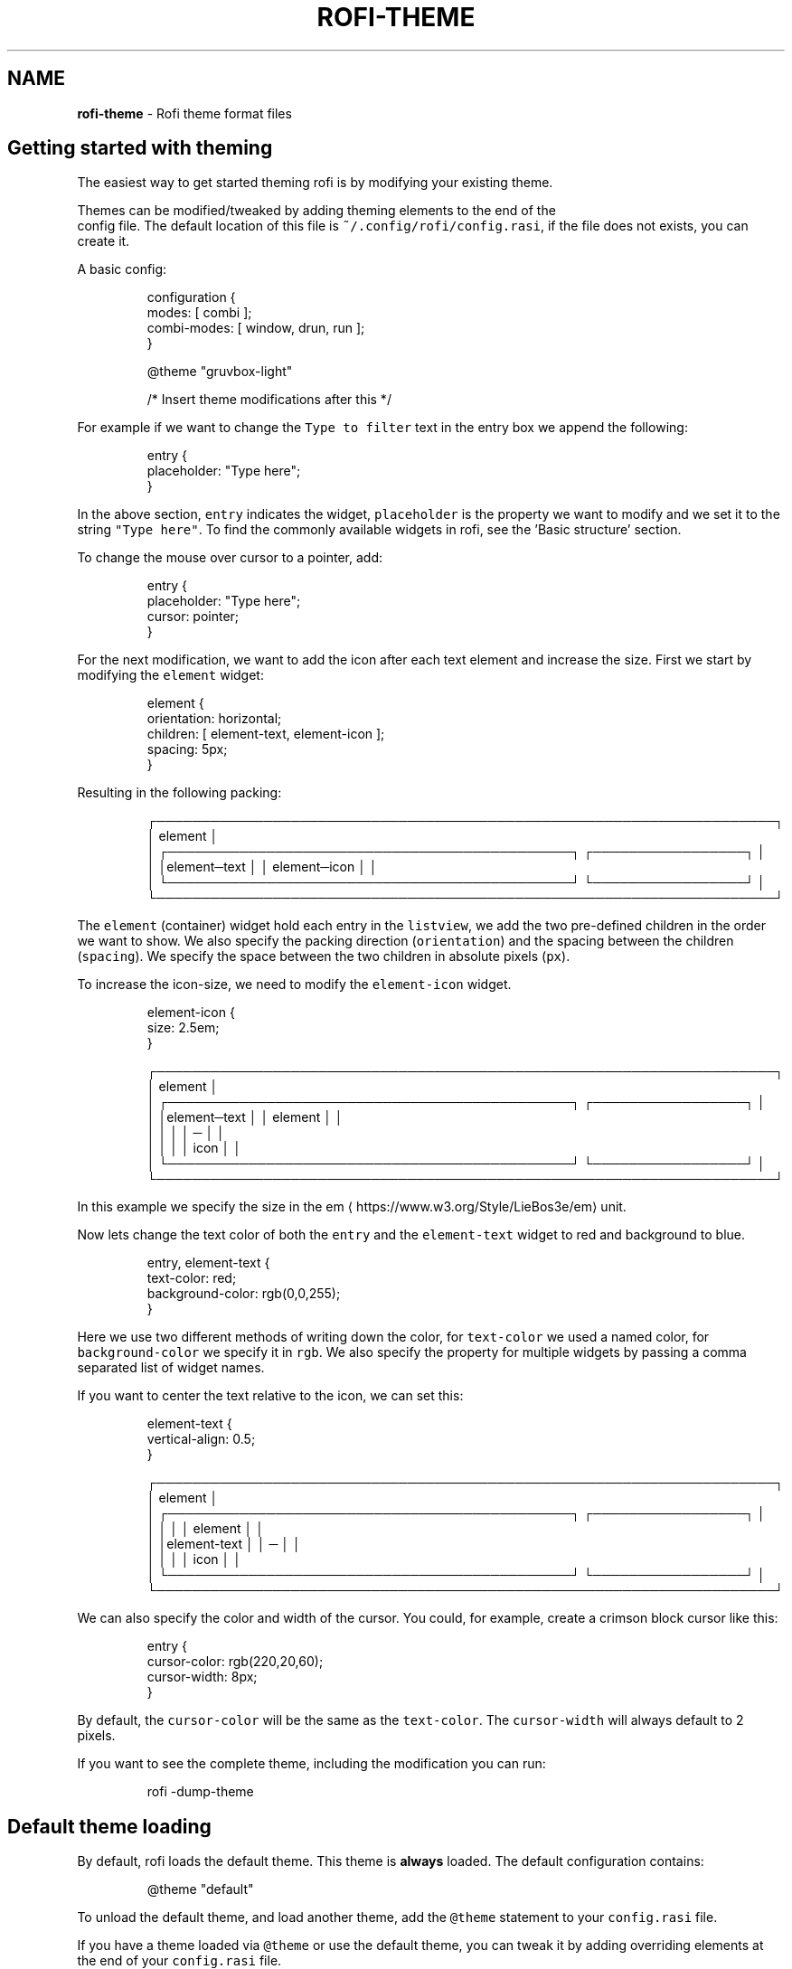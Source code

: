.nh
.TH ROFI-THEME 5 rofi-theme
.SH NAME
.PP
\fBrofi-theme\fP - Rofi theme format files

.SH Getting started with theming
.PP
The easiest way to get started theming rofi is by modifying your existing theme.

.PP
Themes can be modified/tweaked by adding theming elements to the end of the
.br
config file. The default location of this file is \fB\fC~/.config/rofi/config.rasi\fR,
if the file does not exists, you can create it.

.PP
A basic config:

.PP
.RS

.nf
configuration {
  modes: [ combi ];
  combi-modes: [ window, drun, run ];
}

@theme "gruvbox-light"
 
/* Insert theme modifications after this */

.fi
.RE

.PP
For example if we want to change the \fB\fCType to filter\fR text in the entry box we
append the following:

.PP
.RS

.nf
entry {
    placeholder: "Type here";
}

.fi
.RE

.PP
In the above section, \fB\fCentry\fR indicates the widget, \fB\fCplaceholder\fR is the
property we want to modify and we set it to the string \fB\fC"Type here"\fR\&.
To find the commonly available widgets in rofi, see the 'Basic structure' section.

.PP
To change the mouse over cursor to a pointer, add:

.PP
.RS

.nf
entry {
    placeholder: "Type here";
    cursor: pointer;
}

.fi
.RE

.PP
For the next modification, we want to add the icon after each text element and
increase the size. First we start by modifying the \fB\fCelement\fR widget:

.PP
.RS

.nf

element {
  orientation: horizontal;
  children: [ element-text, element-icon ];
  spacing: 5px;
}


.fi
.RE

.PP
Resulting in the following packing:

.PP
.RS

.nf
┌─────────────────────────────────────────────────────────────────────┐ 
│ element                                                             │ 
│ ┌─────────────────────────────────────────────┐ ┌─────────────────┐ │ 
│ │element─text                                 │ │ element─icon    │ │ 
│ └─────────────────────────────────────────────┘ └─────────────────┘ │ 
└─────────────────────────────────────────────────────────────────────┘ 

.fi
.RE

.PP
The \fB\fCelement\fR (container) widget hold each entry in the \fB\fClistview\fR, we add the
two pre-defined children in the order we want to show. We also specify the
packing direction (\fB\fCorientation\fR) and the spacing between the children
(\fB\fCspacing\fR). We specify the space between the two children in absolute pixels
(\fB\fCpx\fR).

.PP
To increase the icon-size, we need to modify the \fB\fCelement-icon\fR widget.

.PP
.RS

.nf
element-icon {
    size: 2.5em;
}

.fi
.RE

.PP
.RS

.nf
┌─────────────────────────────────────────────────────────────────────┐ 
│ element                                                             │ 
│ ┌─────────────────────────────────────────────┐ ┌─────────────────┐ │ 
│ │element─text                                 │ │    element      │ │ 
│ │                                             │ │       ─         │ │ 
│ │                                             │ │     icon        │ │ 
│ └─────────────────────────────────────────────┘ └─────────────────┘ │ 
└─────────────────────────────────────────────────────────────────────┘ 

.fi
.RE

.PP
In this example we specify the size in the em
\[la]https://www.w3.org/Style/LieBos3e/em\[ra] unit.

.PP
Now lets change the text color of both the \fB\fCentry\fR and the \fB\fCelement-text\fR widget to red and background to blue.

.PP
.RS

.nf
entry, element-text {
  text-color: red;
  background-color: rgb(0,0,255);
}

.fi
.RE

.PP
Here we use two different methods of writing down the color, for \fB\fCtext-color\fR
we used a named color, for \fB\fCbackground-color\fR we specify it in \fB\fCrgb\fR\&.
We also specify the property for multiple widgets by passing a comma separated
list of widget names.

.PP
If you want to center the text relative to the icon, we can set this:

.PP
.RS

.nf
element-text {
    vertical-align: 0.5;
}

.fi
.RE

.PP
.RS

.nf
┌─────────────────────────────────────────────────────────────────────┐ 
│ element                                                             │ 
│ ┌─────────────────────────────────────────────┐ ┌─────────────────┐ │ 
│ │                                             │ │    element      │ │ 
│ │element-text                                 │ │       ─         │ │ 
│ │                                             │ │     icon        │ │ 
│ └─────────────────────────────────────────────┘ └─────────────────┘ │ 
└─────────────────────────────────────────────────────────────────────┘ 

.fi
.RE

.PP
We can also specify the color and width of the cursor. You could, for example,
create a crimson block cursor like this:

.PP
.RS

.nf
entry {
  cursor-color: rgb(220,20,60);
  cursor-width: 8px;
}

.fi
.RE

.PP
By default, the \fB\fCcursor-color\fR will be the same as the \fB\fCtext-color\fR\&. The \fB\fCcursor-width\fR will always default to 2 pixels.

.PP
If you want to see the complete theme, including the modification you can run:

.PP
.RS

.nf
rofi -dump-theme

.fi
.RE

.SH Default theme loading
.PP
By default, rofi loads the default theme. This theme is \fBalways\fP loaded.
The default configuration contains:

.PP
.RS

.nf
@theme "default"

.fi
.RE

.PP
To unload the default theme, and load another theme, add the \fB\fC@theme\fR statement
to your \fB\fCconfig.rasi\fR file.

.PP
If you have a theme loaded via \fB\fC@theme\fR or use the default theme, you can tweak
it by adding overriding elements at the end of your \fB\fCconfig.rasi\fR file.

.PP
For the difference between \fB\fC@import\fR and \fB\fC@theme\fR see the \fB\fCMultiple file
handling\fR section in this manpage.

.PP
To see the default theme, run the following command:

.PP
.RS

.nf
rofi -no-config -dump-theme

.fi
.RE

.SH Description
.PP
The need for a new theme format was motivated by the fact that the way rofi handled widgets has changed. From a very
static drawing of lines and text to a nice structured form of packing widgets. This change made it possible to provide a
more flexible theme framework. The old theme format and config file are not flexible enough to expose these options in a
user-friendly way. Therefore, a new file format has been created, replacing the old one.

.SH Format specification
.SH Encoding
.PP
The encoding of the file is UTF-8. Both unix (\fB\fC\\n\fR) and windows (\fB\fC\\r\\n\fR) newlines format are supported. But unix is
preferred.

.SH Comments
.PP
C and C++ file comments are supported.

.RS
.IP \(bu 2
Anything after  \fB\fC//\fR and before a newline is considered a comment.
.IP \(bu 2
Everything between \fB\fC/*\fR and \fB\fC*/\fR is a comment, this comment can span multiple lines.

.RE

.PP
Comments can be nested and the C comments can be inline.

.PP
The following is valid:

.PP
.RS

.nf
// Magic comment.
property: /* comment */ value;

.fi
.RE

.PP
However, this is not:

.PP
.RS

.nf
prop/*comment*/erty: value;

.fi
.RE

.SH White space
.PP
White space and newlines, like comments, are ignored by the parser.

.PP
This:

.PP
.RS

.nf
property: name;

.fi
.RE

.PP
Is identical to:

.PP
.RS

.nf
     property             :
name

;

.fi
.RE

.SH File extension
.PP
The preferred file extension for the new theme format is \fBrasi\fP\&. This is an
abbreviation for \fBr\fPofi \fBa\fPdvanced \fBs\fPtyle \fBi\fPnformation.
If a theme file is split over multiple files, include files can have the: \fBrasinc\fP extension.

.SH Basic Structure
.PP
Each element has a section with defined properties. Global properties can be defined in section \fB\fC* { }\fR\&.
Sub-section names begin with an optional hash symbol \fB\fC#\fR\&.

.PP
It is advised to define the \fIglobal properties section\fP on top of the file to
make inheritance of properties clearer.

.PP
.RS

.nf
/* Global properties section */
* {
    // list of properties
}

/* Element theme section. */
{element path} {
    // list of properties
}
{elements... } {
    // list of properties
}

.fi
.RE

.PP
If there are multiple sections with the same name, they are merged. Duplicate properties are overwritten and the last
parsed entry kept.

.SH Global properties section
.PP
A theme can have one or more global properties sections. If there is more than one,
they will be merged.

.PP
The global properties section denotes the defaults for each element.
Each property of this section can be referenced with \fB\fC@{identifier}\fR
(See Properties section)

.PP
A global properties section is indicated with a \fB\fC*\fR as element path.

.SH Element theme section
.PP
A theme can have multiple element theme sections.

.PP
The element path can consist of multiple names separated by whitespace or dots.
Each element may contain any number of letters, numbers and \fB\fC-\fR\&'s.
The first element in the element path can optionally start with a \fB\fC#\fR (for
historic reasons). Multiple elements can be specified by a \fB\fC,\fR\&.

.PP
This is a valid element name:

.PP
.RS

.nf
element normal.normal {
    background-color: blue;
}
button {
    background-color: blue;
}

.fi
.RE

.PP
And is identical to:

.PP
.RS

.nf
element normal normal, button {
    background-color: blue;
}

.fi
.RE

.PP
Each section inherits the global properties. Properties can be explicitly
inherited from their parent with the \fB\fCinherit\fR keyword.
In the following example:

.PP
.RS

.nf
window {
 a: 1;
 b: 2;
 children: [ mainbox ];
}
mainbox {
    a: inherit;
    b: 4;
    c: 8;
}

.fi
.RE

.PP
The element \fB\fCmainbox\fR will have the following set of properties (if \fB\fCmainbox\fR
is a child of \fB\fCwindow\fR):

.PP
.RS

.nf
a: 1;
b: 4;
c: 8;

.fi
.RE

.PP
If multiple sections are defined with the same name, they are merged by the
parser. If multiple properties with the same name are defined in one section,
the last encountered property is used.

.SH Properties Format
.PP
The properties in a section consist of:

.PP
.RS

.nf
{identifier}: {value};

.fi
.RE

.PP
Both fields are mandatory for a property.

.PP
The \fB\fCidentifier\fR names the specified property. Identifiers can consist of any
combination of numbers, letters and '-'. It must not contain any whitespace.
The structure of the \fB\fCvalue\fR defines the type of the property. The current
parser does not define or enforce a certain type of a particular \fB\fCidentifier\fR\&.
When used, values with the wrong type that cannot be converted are ignored.

.PP
The current theme format supports different types:

.RS
.IP \(bu 2
a string
.IP \(bu 2
an integer number
.IP \(bu 2
a fractional number
.IP \(bu 2
a boolean value
.IP \(bu 2
a color
.IP \(bu 2
image
.IP \(bu 2
text style
.IP \(bu 2
line style
.IP \(bu 2
a distance
.IP \(bu 2
a padding
.IP \(bu 2
a border
.IP \(bu 2
a position
.IP \(bu 2
a reference
.IP \(bu 2
an orientation
.IP \(bu 2
a cursor
.IP \(bu 2
a list of keywords
.IP \(bu 2
an array of values
.IP \(bu 2
an environment variable
.IP \(bu 2
Inherit

.RE

.PP
Some of these types are a combination of other types.

.SS String
.RS
.IP \(bu 2
Format:  \fB\fC"[:print:]+"\fR

.RE

.PP
A string is always surrounded by double quotes (\fB\fC"\fR). Between the quotes there can be any printable character.

.PP
For example:

.PP
.RS

.nf
font: "Awasome 12";

.fi
.RE

.PP
The string must be valid UTF-8, special characters can be escaped:

.PP
.RS

.nf
text {
    content: "Line one\\n\\tIndented line two";
}

.fi
.RE

.PP
The following special characters can be escaped: \fB\fC\\b\fR, \fB\fC\\f\fR, \fB\fC\\n\fR, \fB\fC\\r\fR, \fB\fC\\t\fR, \fB\fC\\v\fR, \fB\fC\\\fR and \fB\fC"\fR\&.

.SS Integer
.RS
.IP \(bu 2
Format: \fB\fC[-+]?[:digit:]+\fR

.RE

.PP
An integer may contain any number.

.PP
For examples:

.PP
.RS

.nf
lines: 12;

.fi
.RE

.SS Real
.RS
.IP \(bu 2
Format: \fB\fC[-+]?[:digit:]+(\\.[:digit:]+)?\fR

.RE

.PP
A real is an integer with an optional fraction.

.PP
For example:

.PP
.RS

.nf
real: 3.4;

.fi
.RE

.PP
The following is not valid: \fB\fC\&.3\fR, \fB\fC3.\fR or scientific notation: \fB\fC3.4e-3\fR\&.

.SS Boolean
.RS
.IP \(bu 2
Format: \fB\fC(true|false)\fR

.RE

.PP
Boolean value is either \fB\fCtrue\fR or \fB\fCfalse\fR\&. This is case-sensitive.

.PP
For example:

.PP
.RS

.nf
dynamic: false;

.fi
.RE

.SS Image
.PP
\fBrofi\fP support a limited set of background-image formats.

.RS
.IP \(bu 2
Format: url("path to image");
.IP \(bu 2
Format: url("path to image", scale);
where scale is: none, both, width, height
.IP \(bu 2
Format: linear-gradient(stop color,stop1, color, stop2 color, ...);
.IP \(bu 2
Format: linear-gradient(to direction, stop color,stop1, color, stop2 color, ...);
where direction is:   top,left,right,bottom.
.IP \(bu 2
Format: linear-gradient(angle, stop color,stop1, color, stop2 color, ...);
Angle in deg,rad,grad (as used in color).

.RE

.PP
Where the \fB\fCpath\fR is a string, and \fB\fCstop\fR color is of type color.

.SS Color
.PP
\fBrofi\fP supports the color formats as specified in the CSS standard (1,2,3 and some of CSS 4)

.RS
.IP \(bu 2
Format: \fB\fC#{HEX}{3}\fR (rgb)
.IP \(bu 2
Format: \fB\fC#{HEX}{4}\fR (rgba)
.IP \(bu 2
Format: \fB\fC#{HEX}{6}\fR (rrggbb)
.IP \(bu 2
Format: \fB\fC#{HEX}{8}\fR (rrggbbaa)
.IP \(bu 2
Format: \fB\fCrgb[a]({INTEGER},{INTEGER},{INTEGER}[, {PERCENTAGE}])\fR
.IP \(bu 2
Format: \fB\fCrgb[a]({INTEGER}%,{INTEGER}%,{INTEGER}%[, {PERCENTAGE}])\fR
.IP \(bu 2
Format: \fB\fChsl[a]( {ANGLE}, {PERCENTAGE}, {PERCENTAGE} [, {PERCENTAGE}])\fR
.IP \(bu 2
Format: \fB\fChwb[a]( {ANGLE}, {PERCENTAGE}, {PERCENTAGE} [, {PERCENTAGE}])\fR
.IP \(bu 2
Format: \fB\fCcmyk( {PERCENTAGE}, {PERCENTAGE}, {PERCENTAGE}, {PERCENTAGE} [, {PERCENTAGE} ])\fR
.IP \(bu 2
Format: \fB\fC{named-color} [ / {PERCENTAGE} ]\fR

.RE

.PP
The white-space format proposed in CSS4 is also supported.

.PP
The different values are:

.RS
.IP \(bu 2
\fB\fC{HEX}\fR is a hexadecimal number ('0-9a-f' case insensitive).
.IP \(bu 2
\fB\fC{INTEGER}\fR value can be between 0 and 255 or 0-100 when representing percentage.
.IP \(bu 2
\fB\fC{ANGLE}\fR is the angle on the color wheel, can be in \fB\fCdeg\fR, \fB\fCrad\fR, \fB\fCgrad\fR or \fB\fCturn\fR\&. When no unit is specified, degrees is assumed.
.IP \(bu 2
\fB\fC{PERCENTAGE}\fR can be between 0-1.0, or 0%-100%
.IP \(bu 2
\fB\fC{named-color}\fR is one of the following colors:AliceBlue, AntiqueWhite, Aqua, Aquamarine, Azure, Beige, Bisque, Black, BlanchedAlmond, Blue, BlueViolet, Brown,
BurlyWood, CadetBlue, Chartreuse, Chocolate, Coral, CornflowerBlue, Cornsilk, Crimson, Cyan, DarkBlue, DarkCyan,
DarkGoldenRod, DarkGray, DarkGrey, DarkGreen, DarkKhaki, DarkMagenta, DarkOliveGreen, DarkOrange, DarkOrchid, DarkRed,
DarkSalmon, DarkSeaGreen, DarkSlateBlue, DarkSlateGray, DarkSlateGrey, DarkTurquoise, DarkViolet, DeepPink, DeepSkyBlue,
DimGray, DimGrey, DodgerBlue, FireBrick, FloralWhite, ForestGreen, Fuchsia, Gainsboro, GhostWhite, Gold, GoldenRod,
Gray, Grey, Green, GreenYellow, HoneyDew, HotPink, IndianRed, Indigo, Ivory, Khaki, Lavender, LavenderBlush, LawnGreen,
LemonChiffon, LightBlue, LightCoral, LightCyan, LightGoldenRodYellow, LightGray, LightGrey, LightGreen, LightPink,
LightSalmon, LightSeaGreen, LightSkyBlue, LightSlateGray, LightSlateGrey, LightSteelBlue, LightYellow, Lime, LimeGreen,
Linen, Magenta, Maroon, MediumAquaMarine, MediumBlue, MediumOrchid, MediumPurple, MediumSeaGreen, MediumSlateBlue,
MediumSpringGreen, MediumTurquoise, MediumVioletRed, MidnightBlue, MintCream, MistyRose, Moccasin, NavajoWhite, Navy,
OldLace, Olive, OliveDrab, Orange, OrangeRed, Orchid, PaleGoldenRod, PaleGreen, PaleTurquoise, PaleVioletRed,
PapayaWhip, PeachPuff, Peru, Pink, Plum, PowderBlue, Purple, RebeccaPurple, Red, RosyBrown, RoyalBlue, SaddleBrown,
Salmon, SandyBrown, SeaGreen, SeaShell, Sienna, Silver, SkyBlue, SlateBlue, SlateGray, SlateGrey, Snow, SpringGreen,
SteelBlue, Tan, Teal, Thistle, Tomato, Turquoise, Violet, Wheat, White, WhiteSmoke, Yellow, YellowGreen,transparent

.RE

.PP
For example:

.PP
.RS

.nf
background-color: #FF0000;
border-color: rgba(0,0,1, 0.5);
text-color: SeaGreen;

.fi
.RE

.PP
or

.PP
.RS

.nf
background-color: transparent;
text-color: Black;

.fi
.RE

.SS Text style
.RS
.IP \(bu 2
Format: \fB\fC(bold|italic|underline|strikethrough|none)\fR

.RE

.PP
Text style indicates how the highlighted text is emphasized. \fB\fCNone\fR indicates that no emphasis
should be applied.

.RS
.IP \(bu 2
\fB\fCbold\fR: make the text thicker then the surrounding text.
.IP \(bu 2
\fB\fCitalic\fR: put the highlighted text in script type (slanted).
.IP \(bu 2
\fB\fCunderline\fR: put a line under the text.
.IP \(bu 2
\fB\fCstrikethrough\fR: put a line through the text.

.RE

.PP
The following options are available on pango 1.50.0 and up:

.RS
.IP \(bu 2
\fB\fCuppercase\fR: Uppercase the text.
.IP \(bu 2
\fB\fClowercase\fR: Lowercase the text.

.RE

.PP
The following option is disabled as pango crashes on this if there is eel
 upsizing or wrapping. This will be re-enabled once fixed:

.RS
.IP \(bu 2
\fB\fCcapitalize\fR: Capitalize the text.

.RE

.SS Line style
.RS
.IP \(bu 2
Format: \fB\fC(dash|solid)\fR

.RE

.PP
Indicates how a line should be drawn.
It currently supports:
 * \fB\fCdash\fR:  a dashed line, where the gap is the same width as the dash
 * \fB\fCsolid\fR: a solid line

.SS Distance
.RS
.IP \(bu 2
Format: \fB\fC{Integer}px\fR
.IP \(bu 2
Format: \fB\fC{Real}em\fR
.IP \(bu 2
Format: \fB\fC{Real}ch\fR
.IP \(bu 2
Format: \fB\fC{Real}%\fR
.IP \(bu 2
Format: \fB\fC{Integer}mm\fR

.RE

.PP
A distance can be specified in 3 different units:

.RS
.IP \(bu 2
\fB\fCpx\fR: Screen pixels.
.IP \(bu 2
\fB\fCem\fR: Relative to text height.
.IP \(bu 2
\fB\fCch\fR: Relative to width of a single number.
.IP \(bu 2
\fB\fCmm\fR: Actual size in millimeters (based on dpi).
.IP \(bu 2
\fB\fC%\fR:  Percentage of the \fBmonitor\fP size.

.RE

.PP
Distances used in the horizontal direction use the monitor width. Distances in
the vertical direction use the monitor height.
For example:

.PP
.RS

.nf
   padding: 10%;

.fi
.RE

.PP
On a full-HD (1920x1080) monitor, it defines a padding of 192 pixels on the left
and right side and 108 pixels on the top and bottom.

.SS Calculating sizes
.PP
Rofi supports some maths in calculating sizes. For this it uses the CSS syntax:

.PP
.RS

.nf
width: calc( 100% - 37px );

.fi
.RE

.PP
.RS

.nf
width: calc( 20% min 512 );

.fi
.RE

.PP
It supports the following operations:

.RS
.IP \(bu 2
\fB\fC+\fR      : Add
.IP \(bu 2
\fB\fC-\fR      : Subtract
.IP \(bu 2
\fB\fC/\fR      : Divide
.IP \(bu 2
\fB\fC*\fR      : Multiply
.IP \(bu 2
\fB\fCmodulo\fR : Modulo
.IP \(bu 2
\fB\fCmin\fR    : Minimum of lvalue or rvalue;
.IP \(bu 2
\fB\fCmax\fR    : Maximum of lvalue or rvalue;
.IP \(bu 2
\fB\fCfloor\fR  : Round down lvalue to the next multiple of rvalue
.IP \(bu 2
\fB\fCceil\fR   : Round up lvalue to the next multiple of rvalue
.IP \(bu 2
\fB\fCround\fR  : Round lvalue to the next multiple of rvalue

.RE

.PP
It uses the C precedence ordering.

.SS Padding
.RS
.IP \(bu 2
Format: \fB\fC{Integer}\fR
.IP \(bu 2
Format: \fB\fC{Distance}\fR
.IP \(bu 2
Format: \fB\fC{Distance} {Distance}\fR
.IP \(bu 2
Format: \fB\fC{Distance} {Distance} {Distance}\fR
.IP \(bu 2
Format: \fB\fC{Distance} {Distance} {Distance} {Distance}\fR

.RE

.PP
If no unit is specified, pixels are assumed.

.PP
The different number of fields in the formats are parsed like:

.RS
.IP \(bu 2
1 field: \fB\fCall\fR
.IP \(bu 2
2 fields: \fB\fCtop&bottom\fR \fB\fCleft&right\fR
.IP \(bu 2
3 fields: \fB\fCtop\fR, \fB\fCleft&right\fR, \fB\fCbottom\fR
.IP \(bu 2
4 fields: \fB\fCtop\fR, \fB\fCright\fR, \fB\fCbottom\fR, \fB\fCleft\fR

.RE

.SS Border
.RS
.IP \(bu 2
Format: \fB\fC{Integer}\fR
.IP \(bu 2
Format: \fB\fC{Distance}\fR
.IP \(bu 2
Format: \fB\fC{Distance} {Distance}\fR
.IP \(bu 2
Format: \fB\fC{Distance} {Distance} {Distance}\fR
.IP \(bu 2
Format: \fB\fC{Distance} {Distance} {Distance} {Distance}\fR
.IP \(bu 2
Format: \fB\fC{Distance} {Line style}\fR
.IP \(bu 2
Format: \fB\fC{Distance} {Line style} {Distance} {Line style}\fR
.IP \(bu 2
Format: \fB\fC{Distance} {Line style} {Distance} {Line style} {Distance} {Line style}\fR
.IP \(bu 2
Format: \fB\fC{Distance} {Line style} {Distance} {Line style} {Distance} {Line style} {Distance} {Line style}\fR

.RE

.PP
Borders are identical to padding, except that each distance field has a line
style property.

.PP
.RS

.PP
When no unit is specified, pixels are assumed.

.RE

.SS Position
.PP
Indicate a place on the window/monitor.

.PP
.RS

.nf
┌─────────────┬─────────────┬─────────────┐
│ north west  │    north    │  north east │
├─────────────┼─────────────┼─────────────┤
│   west      │   center    │     east    │
├─────────────┼─────────────┼─────────────┤
│ south west  │    south    │  south east │
└─────────────┴─────────────┴─────────────┘

.fi
.RE

.RS
.IP \(bu 2
Format: \fB\fC(center|east|north|west|south|north east|north west|south west|south east)\fR

.RE

.SS Visibility
.PP
It is possible to hide widgets:

.PP
.RS

.nf
inputbar {
    enabled: false;
}

.fi
.RE

.SS Reference
.RS
.IP \(bu 2
Format: \fB\fC@{PROPERTY NAME}\fR

.RE

.PP
A reference can point to another reference. Currently, the maximum number of redirects is 20.
A property always refers to another property. It cannot be used for a subpart of the property.
For example, this is not valid:

.PP
.RS

.nf
highlight: bold @pink;

.fi
.RE

.PP
But this is:

.PP
.RS

.nf
* {
    myhigh: bold #FAA;
}

window {
    highlight: @myhigh;
}

.fi
.RE

.RS
.IP \(bu 2
Format: \fB\fCvar(PROPERTY NAME, DEFAULT)\fR

.RE

.PP
A reference can point to another reference. Currently, the maximum number of redirects is 20.
A property always refers to another property. It cannot be used for a subpart of the property.

.PP
Example:

.PP
.RS

.nf
window {
    width: var( width, 30%);
}

.fi
.RE

.PP
If the property \fB\fCwidth\fR is set globally (\fB\fC*{}\fR) that value is used, if the property
\fB\fCwidth\fR is not set, the default value is used.

.SS Orientation
.RS
.IP \(bu 2
Format: \fB\fC(horizontal|vertical)\fR

.RE

.PP
Specify the orientation of the widget.

.SS Cursor
.RS
.IP \(bu 2
Format: \fB\fC(default|pointer|text)\fR

.RE

.PP
Specify the type of mouse cursor that is set when the mouse pointer is over the widget.

.SS List of keywords
.RS
.IP \(bu 2
Format: \fB\fC[ keyword, keyword ]\fR

.RE

.PP
A list starts with a '[' and ends with a ']'. The entries in the list are comma-separated.
The \fB\fCkeyword\fR in the list refers to an widget name.

.SS List of values
.RS
.IP \(bu 2
Format: \fB\fC[ value, value, ... ]\fR

.RE

.PP
An list starts with a '[' and ends with a ']'. The entries in the list are comma-separated.

.SS Environment variable
.RS
.IP \(bu 2
Format: \fB\fC${:alnum:}\fR

.RE

.PP
This will parse the environment variable as the property value. (that then can be any of the above types).
The environment variable should be an alphanumeric string without white-space.

.PP
.RS

.nf
* {
    background-color: ${BG};
}

.fi
.RE

.RS
.IP \(bu 2
Format: \fB\fCenv(ENVIRONMENT, default)\fR

.RE

.PP
This will parse the environment variable as the property value. (that then can be any of the above types).
The environment variable should be an alphanumeric string without white-space.
If the environment value is not found, the default value is used.

.PP
.RS

.nf
window {
    width: env(WIDTH, 40%);
}

.fi
.RE

.PP
If environment WIDTH is set, then that value is parsed, otherwise the default value (\fB\fC40%\fR).

.SS Inherit
.RS
.IP \(bu 2
Format: \fB\fCinherit\fR

.RE

.PP
Inherits the property from its parent widget.

.PP
.RS

.nf
mainbox {
    border-color: inherit;
}

.fi
.RE

.SH Elements paths
.PP
Element paths exists of two parts, the first part refers to the actual widget by name.
Some widgets have an extra state.

.PP
For example:

.PP
.RS

.nf
element selected {
}

.fi
.RE

.PP
Here \fB\fCelement selected\fR is the name of the widget, \fB\fCselected\fR is the state of the widget.

.PP
The difference between dots and spaces is purely cosmetic. These are all the same:

.PP
.RS

.nf
element .selected {

element.selected {
}
element selected {
}

.fi
.RE

.SS Supported element paths
.SS Name
.PP
The default widgets available in \fBrofi\fP and the default hierarchic:

.RS
.IP \(bu 2
\fB\fCwindow\fR
.RS
.IP \(bu 2
\fB\fCoverlay\fR: the overlay widget.
.IP \(bu 2
\fB\fCmainbox\fR: The mainbox box.
.IP \(bu 2
\fB\fCinputbar\fR: The input bar box.
.RS
.IP \(bu 2
\fB\fCbox\fR: the horizontal @box packing the widgets
.IP \(bu 2
\fB\fCcase-indicator\fR: the case/sort indicator @textbox
.IP \(bu 2
\fB\fCprompt\fR: the prompt @textbox
.IP \(bu 2
\fB\fCentry\fR: the main entry @textbox
.IP \(bu 2
\fB\fCnum-rows\fR: Shows the total number of rows.
.IP \(bu 2
\fB\fCnum-filtered-rows\fR: Shows the total number of rows after filtering.
.IP \(bu 2
\fB\fCtextbox-current-entry\fR: Shows the text of the currently selected entry.
.IP \(bu 2
\fB\fCicon-current-entry\fR: Shows the icon of the currently selected entry.

.RE

.IP \(bu 2
\fB\fClistview\fR: The listview.
.RS
.IP \(bu 2
\fB\fCscrollbar\fR: the listview scrollbar
.IP \(bu 2
\fB\fCelement\fR: a box in the listview holding the entries
.RS
.IP \(bu 2
\fB\fCelement-icon\fR: the widget in the listview's entry showing the (optional) icon
.IP \(bu 2
\fB\fCelement-index\fR: the widget in the listview's entry keybindable index (1,2,3..0)
.IP \(bu 2
\fB\fCelement-text\fR: the widget in the listview's entry showing the text.

.RE


.RE

.IP \(bu 2
\fB\fCmode-switcher\fR: the main horizontal @box packing the buttons.
.RS
.IP \(bu 2
\fB\fCbutton\fR: the buttons @textbox for each mode

.RE

.IP \(bu 2
\fB\fCmessage\fR: The container holding the textbox.
.RS
.IP \(bu 2
\fB\fCtextbox\fR: the message textbox

.RE


.RE


.RE

.PP
Note that these path names match the default theme. Themes that provide a custom layout will have different
elements, and structure.

.SS State
.PP
State: State of widget

.PP
Optional flag(s) indicating state of the widget, used for theming.

.PP
These are appended after the name or class of the widget.

.SS Example:
.PP
\fB\fCbutton selected.normal { }\fR

.PP
\fB\fCelement selected.urgent { }\fR

.PP
Currently only the entrybox and scrollbar have states:

.SS Entrybox:
.PP
\fB\fC{visible modifier}.{state}\fR

.PP
Where \fB\fCvisible modifier\fR can be:
 * normal: no modification
 * selected: the entry is selected/highlighted by user
 * alternate: the entry is at an alternating row (uneven row)

.PP
Where \fB\fCstate\fR is:
 * normal: no modification
 * urgent: this entry is marked urgent
 * active: this entry is marked active

.PP
These can be mixed.

.PP
Example:

.PP
.RS

.nf
nametotextbox selected.active {
    background-color: #003642;
    text-color: #008ed4;
}

.fi
.RE

.PP
Sets all selected textboxes marked active to the given text and background color.
Note that a state modifies the original element, it therefore contains all the properties of that element.

.SS Scrollbar
.PP
The scrollbar uses the \fB\fChandle\fR state when drawing the small scrollbar handle.
This allows the colors used for drawing the handle to be set independently.

.SH Widget properties
.PP
The following properties are currently supported:

.SS all widgets
.RS
.IP \(bu 2
\fBenabled\fP:           enable/disable rendering of the widget
.IP \(bu 2
\fBpadding\fP:           padding
Padding on the inside of the widget
.IP \(bu 2
\fBmargin\fP:            padding
Margin on the outside of the widget
.IP \(bu 2
\fBborder\fP:            border
Border around the widget (between padding and margin)/
.IP \(bu 2
\fBborder-radius\fP:     padding
Sets a radius on the corners of the borders.
.IP \(bu 2
\fBbackground-color\fP:  color
Background color
.IP \(bu 2
\fBbackground-image\fP:  image
Background image
.IP \(bu 2
\fBborder-color\fP:      color
Color of the border
.IP \(bu 2
\fBcursor\fP:            cursor
Type of mouse cursor that is set when the mouse pointer is hovered over the widget.

.RE

.SS window
.RS
.IP \(bu 2
\fBfont\fP:            string
The font used in the window
.IP \(bu 2
\fBtransparency\fP:    string
Indicating if transparency should be used and what type:
\fBreal\fP - True transparency. Only works with a compositor.
\fBbackground\fP - Take a screenshot of the background image and use that.
\fBscreenshot\fP - Take a screenshot of the screen and use that.
\fBPath\fP to png file - Use an image.
.IP \(bu 2
\fBlocation\fP:       position
The place of the anchor on the monitor
.IP \(bu 2
\fBanchor\fP:         anchor
The anchor position on the window
.IP \(bu 2
\fBfullscreen\fP:     boolean
Window is fullscreen.
.IP \(bu 2
\fBwidth\fP:          distance
The width of the window
.IP \(bu 2
\fBx-offset\fP:       distance
.IP \(bu 2
\fBy-offset\fP:       distance
The offset of the window to the anchor point, allowing you to push the window left/right/up/down

.RE

.SS scrollbar
.RS
.IP \(bu 2
\fBbackground-color\fP:    color
.IP \(bu 2
\fBhandle-width\fP:        distance
.IP \(bu 2
\fBhandle-color\fP:        color
.IP \(bu 2
\fBborder-color\fP:        color

.RE

.SS box
.RS
.IP \(bu 2
\fBorientation\fP:      orientation
    Set the direction the elements are packed.
.IP \(bu 2
\fBspacing\fP:          distance
    Distance between the packed elements.

.RE

.SS textbox
.RS
.IP \(bu 2
\fBbackground-color\fP:  color
.IP \(bu 2
\fBborder-color\fP:      the color used for the border around the widget.
.IP \(bu 2
\fBfont\fP:              the font used by this textbox (string).
.IP \(bu 2
\fBstr\fP/\fBcontent\fP:   the string to display by this textbox (string).
.IP \(bu 2
\fBvertical-align\fP:    Vertical alignment of the text. A number between 0 (top) and 1 (bottom).
.IP \(bu 2
\fBhorizontal-align\fP:  Horizontal alignment of the text. A number between 0 (left) and 1 (right).
.IP \(bu 2
\fBtext-color\fP:        the text color to use.
.IP \(bu 2
\fBtext-transform\fP:    text style {color} for the whole text.
.IP \(bu 2
\fBhighlight\fP:         text style {color}.
color is optional, multiple highlight styles can be added like: bold underline italic #000000;
This option is only available on the \fB\fCelement-text\fR widget.
.IP \(bu 2
\fBwidth\fP:             override the desired width for the textbox.
.IP \(bu 2
\fBcontent\fP:           Set the displayed text (String).
.IP \(bu 2
\fBplaceholder\fP:       Set the displayed text (String) when nothing is entered.
.IP \(bu 2
\fBplaceholder-markup\fP:       If true, placeholder text supports pango markup for stylizing.
.IP \(bu 2
\fBplaceholder-color\fP: Color of the placeholder text.
.IP \(bu 2
\fBblink\fP:             Enable/Disable blinking on an input textbox (Boolean).
.IP \(bu 2
\fBmarkup\fP:            Force markup on, beware that only valid pango markup strings are shown.
.IP \(bu 2
\fBtab-stops\fP:         array of distances
Set the location of tab stops by their distance from the beginning of the line.
Each distance should be greater than the previous one.
The text appears to the right of the tab stop position (other alignments are not supported yet).
.IP \(bu 2
\fBcursor-width\fP:      The width of the cursor.
.IP \(bu 2
\fBcursor-color\fP:      The color used to draw the cursor.
.IP \(bu 2
\fBcursor-outline\fP:      Enable a border (outline) around the cursor. (Boolean)
.IP \(bu 2
\fBcursor-outline-width\fP: The width of the border around the cursor.  (Double)
.IP \(bu 2
\fBcursor-outline-color\fP: The color to use for the cursor outline.    (Color)
.IP \(bu 2
\fBtext-outline\fP:      Enable a border (outline) around the text. (Boolean)
.IP \(bu 2
\fBtext-outline-width\fP: The width of the border around the text.  (Double)
.IP \(bu 2
\fBtext-outline-color\fP: The color to use for the text outline.    (Color)

.RE

.SS listview
.RS
.IP \(bu 2
\fBcolumns\fP:         integer
Number of columns to show (at least 1)
.IP \(bu 2
\fBfixed-height\fP:    boolean
Always show \fB\fClines\fR rows, even if fewer elements are available.
.IP \(bu 2
\fBdynamic\fP:         boolean
\fB\fCTrue\fR if the size should change when filtering the list, \fB\fCFalse\fR if it should keep the original height.
.IP \(bu 2
\fBscrollbar\fP:       boolean
If the scrollbar should be enabled/disabled.
.IP \(bu 2
\fBscrollbar-width\fP: distance
Width of the scrollbar
.IP \(bu 2
\fBcycle\fP:           boolean
When navigating, it should wrap around
.IP \(bu 2
\fBspacing\fP:         distance
Spacing between the elements (both vertical and horizontal)
.IP \(bu 2
\fBlines\fP:           integer
Number of rows to show in the list view.
.IP \(bu 2
\fBlayout\fP:           orientation
Indicate how elements are stacked. Horizontal implements the dmenu style.
.IP \(bu 2
\fBreverse\fP:         boolean
Reverse the ordering (top down to bottom up).
.IP \(bu 2
\fBflow\fP:           orientation
The order the elements are layed out.  Vertical is the original 'column' view.
.IP \(bu 2
\fBfixed-columns\fP:    boolean
Do not reduce the number of columns shown when number of visible elements is not enough to fill them all.
.IP \(bu 2
\fBrequire-input\fP:    boolean
Listview requires user input to be unhidden. The list is still present and
hitting accept will activate the first entry.

.RE

.SH Listview widget
.PP
The listview widget is special container widget.
It has the following fixed children widgets:

.RS
.IP \(bu 2
0 or more \fB\fCelement\fR widgets of the type box.
.IP \(bu 2
An optional \fB\fCscrollbar\fR widget. This can be enabled using the scrollbar
property.

.RE

.PP
These cannot be changed using the \fB\fCchildren\fR property.

.PP
Each Entry displayed by listview is captured by a \fB\fCbox\fR called \fB\fCelement\fR\&.
An \fB\fCelement\fR widget can contain the following special child widgets:

.RS
.IP \(bu 2
\fB\fCelement-icon\fR: An icon widget showing the icon associated to the entry.
.IP \(bu 2
\fB\fCelement-text\fR: A textbox widget showing the text associated to the entry.
.IP \(bu 2
\fB\fCelement-index\fR: A textbox widget that shows the shortcut keybinding number.

.RE

.PP
By default the \fB\fCelement-icon\fR and \fB\fCelement-text\fR child widgets are added to the
\fB\fCelement\fR\&. This can be modified using the \fB\fCchildren\fR property or the
\fB\fC[no]-show-icons\fR option.

.PP
A child added with another name is seen as a \fB\fCbox\fR, this can be used as dynamic
padding to tweak how an entry looks when it expands to available space.

.SS listview text highlight
.PP
The \fB\fCelement-text\fR widget in the \fB\fClistview\fR is the one used to show the text.
On this widget set the \fB\fChighlight\fR property (only place this property is used) to change
the style of highlighting.
The \fB\fChighlight\fR property consist of the \fB\fCtext-style\fR property and a color.

.PP
To disable highlighting:

.PP
.RS

.nf
  element-text {
    highlight: None;
  }

.fi
.RE

.PP
To set to red underlined:

.PP
.RS

.nf
  element-text {
    highlight: underline red;
  }

.fi
.RE

.SH Layout
.PP
The new format allows the layout of the \fBrofi\fP window to be tweaked extensively.
For each widget, the themer can specify padding, margin, border, font, and more.
It even allows, as an advanced feature, to pack widgets in a custom structure.

.SS Basic structure
.PP
The whole view is made out of boxes that pack other boxes or widgets.
The box can be vertical or horizontal. This is loosely inspired by GTK
\[la]http://gtk.org/\[ra]\&.

.PP
The current layout of \fBrofi\fP is structured as follows:

.PP
.RS

.nf
┌────────────────────────────────────────────────────────────────────────────────────┐
│ window {BOX:vertical}                                                              │
│ ┌───────────────────────────────────────────────────────────────────────────────┐  │
│ │ mainbox  {BOX:vertical}                                                       │  │
│ │ ┌───────────────────────────────────────────────────────────────────────────┐ │  │
│ │ │ inputbar {BOX:horizontal}                                                 │ │  │
│ │ │ ┌─────────┐ ┌─┐ ┌───────────────────────────────┐ ┌───┐ ┌───┐ ┌───┐ ┌───┐ │ │  │
│ │ │ │ prompt  │ │:│ │ entry                         │ │#fr│ │ / │ │#ns│ │ci │ │ │  │
│ │ │ └─────────┘ └─┘ └───────────────────────────────┘ └───┘ └───┘ └───┘ └───┘ │ │  │
│ │ └───────────────────────────────────────────────────────────────────────────┘ │  │
│ │                                                                               │  │
│ │ ┌───────────────────────────────────────────────────────────────────────────┐ │  │
│ │ │ message                                                                   │ │  │
│ │ │ ┌───────────────────────────────────────────────────────────────────────┐ │ │  │
│ │ │ │ textbox                                                               │ │ │  │
│ │ │ └───────────────────────────────────────────────────────────────────────┘ │ │  │
│ │ └───────────────────────────────────────────────────────────────────────────┘ │  │
│ │                                                                               │  │
│ │ ┌───────────────────────────────────────────────────────────────────────────┐ │  │
│ │ │ listview                                                                  │ │  │
│ │ │ ┌─────────────────────────────────────────────────────────────────────┐   │ │  │
│ │ │ │ element                                                             │   │ │  │
│ │ │ │ ┌─────────────────┐ ┌─────────────────────────────────────────────┐ │   │ │  │
│ │ │ │ │element─icon     │ │element─text                                 │ │   │ │  │
│ │ │ │ └─────────────────┘ └─────────────────────────────────────────────┘ │   │ │  │
│ │ │ └─────────────────────────────────────────────────────────────────────┘   │ │  │
│ │ └───────────────────────────────────────────────────────────────────────────┘ │  │
│ │                                                                               │  │
│ │ ┌───────────────────────────────────────────────────────────────────────────┐ │  │
│ │ │  mode─switcher {BOX:horizontal}                                           │ │  │
│ │ │ ┌───────────────┐   ┌───────────────┐  ┌──────────────┐ ┌───────────────┐ │ │  │
│ │ │ │ Button        │   │ Button        │  │ Button       │ │ Button        │ │ │  │
│ │ │ └───────────────┘   └───────────────┘  └──────────────┘ └───────────────┘ │ │  │
│ │ └───────────────────────────────────────────────────────────────────────────┘ │  │
│ └───────────────────────────────────────────────────────────────────────────────┘  │
└────────────────────────────────────────────────────────────────────────────────────┘



.fi
.RE

.PP
.RS

.RS
.IP \(bu 2
ci is the case-indicator
.IP \(bu 2
fr is the num-filtered-rows
.IP \(bu 2
ns is the num-rows

.RE

.RE

.SS Error message structure
.PP
.RS

.nf
┌──────────────────────────────────────────────────────────────────────────────────┐
│ window {BOX:vertical}                                                            │
│ ┌─────────────────────────────────────────────────────────────────────────────┐  │
│ │ error─message {BOX:vertical}                                                │  │
│ │ ┌────────────────────────────────────────────────────────────────────────┐  │  │
│ │ │ textbox                                                                │  │  │
│ │ └────────────────────────────────────────────────────────────────────────┘  │  │
│ └─────────────────────────────────────────────────────────────────────────────┘  │
└──────────────────────────────────────────────────────────────────────────────────┘


.fi
.RE

.SS Advanced layout
.PP
The layout of \fBrofi\fP can be tweaked by packing the 'fixed' widgets in a custom structure.

.PP
The following widgets are fixed, as they provide core \fBrofi\fP functionality:

.RS
.IP \(bu 2
prompt
.IP \(bu 2
entry
.IP \(bu 2
overlay
.IP \(bu 2
case-indicator
.IP \(bu 2
message
.IP \(bu 2
listview
.IP \(bu 2
mode-switcher
.IP \(bu 2
num-rows
.IP \(bu 2
num-filtered-rows

.RE

.PP
The following keywords are defined and can be used to automatically pack a subset of the widgets.
These are used in the default theme as depicted in the figure above.

.RS
.IP \(bu 2
mainbox
Packs: \fB\fCinputbar, message, listview, mode-switcher\fR
.IP \(bu 2
inputbar
Packs: \fB\fCprompt,entry,case-indicator\fR

.RE

.PP
Any widget name starting with \fB\fCtextbox\fR is a textbox widget, others are box widgets and can pack other widgets.

.PP
There are several special widgets that can be used by prefixing the name of the widget:

.SS textbox
.PP
This is a read-only textbox widget. The displayed string can be set with \fB\fCcontent\fR\&.

.PP
Example:

.PP
.RS

.nf
textbox-custom {
  expand: false;
  content: "My Message";
}

.fi
.RE

.SS Icon
.PP
This is an icon widget. The displayed icon can be set with \fB\fCfilename\fR and size with \fB\fCsize\fR\&.
If the property \fB\fCaction\fR is set, it acts as a button.
\fB\fCaction\fR can be set to a keybinding name and completes that action. (see rofi -show keys for a list).

.PP
If the \fB\fCsquared\fR property is set to \fBfalse\fP the widget height and width are not forced to be equal.

.PP
Example:

.PP
.RS

.nf
icon-paste {
    expand: false;
    filename: "gtk-paste";
    size: 24;
    vertical-align: 0.5;
    action: "kb-primary-paste";
}

.fi
.RE

.SS button
.PP
This is a textbox widget that can have a 'clickable' action.
The \fB\fCaction\fR can be set to:
\fB\fCkeybinding\fR: accepts a keybinding name and completes that action. (see rofi -show keys for a list).

.PP
.RS

.nf
button-paste {
    expand: false;
    content: "My Clickable Message";
    vertical-align: 0.5;
    action: "kb-primary-paste";
}

.fi
.RE

.SS Children
.PP
To specify children, set the \fB\fCchildren\fR
property (this always happens on the \fB\fCbox\fR child, see example below):

.PP
.RS

.nf
inputbar {
  children: [prompt,entry,overlay,case-indicator];
}

.fi
.RE

.PP
The theme needs to be updated to match the hierarchy specified.

.PP
Below is an example of a theme emulating dmenu:

.PP
.RS

.nf
* {
    background-color:      Black;
    text-color:            White;
    border-color:          White;
    font:            "Times New Roman 12";
}

window {
    anchor:     north;
    location:   north;
    width:      100%;
    padding:    4px;
    children:   [ horibox ];
}

horibox {
    orientation: horizontal;
    children:   [ prompt, entry, listview ];
}

listview {
    layout:     horizontal;
    spacing:    5px;
    lines:      10;
}

entry {
    expand:     false;
    width:      10em;
}

element {
    padding: 0px 2px;
}
element selected {
    background-color: SteelBlue;
}

.fi
.RE

.SS Padding and margin
.PP
Just like CSS, \fBrofi\fP uses the box model for each widget.

.PP
.RS

.nf
┌──────────────────────────────────────────────────────────────────┐
│ margin                                                           │
│  ┌────────────────────────────────────────────────────────────┐  │
│  │ border                                                     │  │
│  │ ┌────────────────────────────────────────────────────────┐ │  │
│  │ │ padding                                                │ │  │
│  │ │ ┌────────────────────────────────────────────────────┐ │ │  │
│  │ │ │ content                                            │ │ │  │
│  │ │ └────────────────────────────────────────────────────┘ │ │  │
│  │ └────────────────────────────────────────────────────────┘ │  │
│  └────────────────────────────────────────────────────────────┘  │
└──────────────────────────────────────────────────────────────────┘

.fi
.RE

.PP
Explanation of the different parts:

.RS
.IP \(bu 2
Content - The content of the widget.
.IP \(bu 2
Padding - Clears an area around the widget.
The padding shows the background color of the widget.
.IP \(bu 2
Border - A border that goes around the padding and content.
The border use the border-color of the widget.
.IP \(bu 2
Margin - Clears an area outside the border.
The margin is transparent.

.RE

.PP
The box model allows us to add a border around elements, and to define space between elements.

.PP
The size of each margin, border, and padding can be set.
For the border, a linestyle and radius can be set.

.SS Spacing
.PP
Widgets that can pack more then one child widget (currently box and listview) have the \fB\fCspacing\fR property.
This property sets the distance between the packed widgets (both horizontally and vertically).

.PP
.RS

.nf
┌───────────────────────────────────────┐
│ ┌────────┐ s ┌────────┐ s ┌────────┐  │
│ │ child  │ p │ child  │ p │ child  │  │
│ │        │ a │        │ a │        │  │
│ │        │ c │        │ c │        │  │
│ │        │ i │        │ i │        │  │
│ │        │ n │        │ n │        │  │
│ └────────┘ g └────────┘ g └────────┘  │
└───────────────────────────────────────┘

.fi
.RE

.SS Advanced box packing
.PP
More dynamic spacing can be achieved by adding dummy widgets, for example to make one widget centered:

.PP
.RS

.nf
┌────────────────────────────────────────────────────┐
│  ┌───────────────┐  ┌────────┐  ┌───────────────┐  │
│  │ dummy         │  │ child  │  │ dummy         │  │
│  │ expand: true; │  │        │  │ expand: true; │  │
│  │               │  │        │  │               │  │
│  │               │  │        │  │               │  │
│  │               │  │        │  │               │  │
│  └───────────────┘  └────────┘  └───────────────┘  │
└────────────────────────────────────────────────────┘

.fi
.RE

.PP
If both dummy widgets are set to expand, \fB\fCchild\fR will be centered. Depending on the \fB\fCexpand\fR flag of child the
remaining space will be equally divided between both dummy and child widget (expand enabled), or both dummy widgets
(expand disabled).

.SH Debugging
.PP
To get debug information from the parser, run rofi like:

.PP
.RS

.nf
G_MESSAGES_DEBUG=Parser rofi -show run

.fi
.RE

.PP
Syntax errors are shown in a popup and printed out to command line with the above command.

.PP
To see the elements queried during running, run:

.PP
.RS

.nf
G_MESSAGES_DEBUG=Theme rofi -show run

.fi
.RE

.PP
To test minor changes, part of the theme can be passed on the command line, for example to set it to full-screen:

.PP
.RS

.nf
rofi -theme-str 'window { fullscreen:true;}' -show run

.fi
.RE

.PP
Another syntax to modify theme properties is:

.PP
.RS

.nf
rofi -theme+window+fullscreen true -show run

.fi
.RE

.PP
To print the current theme, run:

.PP
.RS

.nf
rofi -dump-theme

.fi
.RE

.SH Media support
.PP
Parts of the theme can be conditionally loaded, like the CSS \fB\fC@media\fR option.

.PP
.RS

.nf
@media ( min-width: 120 ) {

}

.fi
.RE

.PP
It supports the following keys as constraint:

.RS
.IP \(bu 2
\fB\fCmin-width\fR:         load when width is bigger or equal then value.
.IP \(bu 2
\fB\fCmax-width\fR:         load when width is smaller then value.
.IP \(bu 2
\fB\fCmin-height\fR:        load when height is bigger or equal then value.
.IP \(bu 2
\fB\fCmax-height\fR:        load when height is smaller then value.
.IP \(bu 2
\fB\fCmin-aspect-ratio\fR   load when aspect ratio is over value.
.IP \(bu 2
\fB\fCmax-aspect-ratio\fR:  load when aspect ratio is under value.
.IP \(bu 2
\fB\fCmonitor-id\fR:        The monitor id, see rofi -help for id's.
.IP \(bu 2
\fB\fCenabled\fR:           Boolean option to enable. Supports environment variable.

.RE

.PP
@media takes an integer number or a fraction, for integer number \fB\fCpx\fR can be added.

.PP
.RS

.nf
@media ( min-width: 120 px ) {

}

.fi
.RE

.PP
.RS

.nf
@media ( enabled: env(DO_LIGHT, false ) {

}

.fi
.RE

.SH Conflicting constraints
.PP
It is possible to define conflicting constraints in the theme. These conflicts
are not explicitly reported. The most common example is forcing a specific
window size, for example by enabling full-screen mode, having number of lines
set in the listview and having the listview expand to available space. There is
clearly a conflict in these 3 constraints. In this case, listview will not
limit to the number of lines, but tries to fill the available space. It is up
to the theme designer to make sure the theme handles this correctly.

.SH Font Parsing
.PP
Rofi uses pango
\[la]https://pango.gnome.org/\[ra] for font rendering. The font should
be specified in a format that pango understands. This normally is the font name
followed by the font size. For example:

.PP
.RS

.nf
mono 18

.fi
.RE

.PP
Or

.PP
.RS

.nf
FontAwesome 22

.fi
.RE

.PP
From the pango manpage:

.PP
The string must have the form

.PP
\fB\fC\\[FAMILY-LIST] \\[STYLE-OPTIONS] \\[SIZE] \\[VARIATIONS]\fR,

.PP
where FAMILY-LIST is a comma-separated list of families optionally terminated
by a comma, STYLE_OPTIONS is a whitespace-separated list of words where each
word describes one of style, variant, weight, stretch, or gravity, and SIZE is
a decimal number (size in points) or optionally followed by the unit modifier
“px” for absolute size. VARIATIONS is a comma-separated list of font variation
specifications of the form “\fB\fCaxis\fR=value” (the = sign is optional).

.PP
The following words are understood as styles: "Normal”, “Roman”, “Oblique”,
“Italic”.

.PP
The following words are understood as variants: “Small-Caps”, “All-Small-Caps”,
“Petite-Caps”, “All-Petite-Caps”, “Unicase”, “Title-Caps”.

.PP
The following words are understood as weights: “Thin”, “Ultra-Light”,
“Extra-Light”, “Light”, “Semi-Light”, “Demi-Light”, “Book”, “Regular”,
“Medium”, “Semi-Bold”, “Demi-Bold”, “Bold”, “Ultra-Bold”, “Extra-Bold”,
“Heavy”, “Black”, “Ultra-Black”, “Extra-Black”.

.PP
The following words are understood as stretch values: “Ultra-Condensed”,
“Extra-Condensed”, “Condensed”, “Semi-Condensed”, “Semi-Expanded”, “Expanded”,
“Extra-Expanded”, “Ultra-Expanded”.

.PP
The following words are understood as gravity values: “Not-Rotated”, “South”,
“Upside-Down”, “North”, “Rotated-Left”, “East”, “Rotated-Right”, “West”.

.PP
Any one of the options may be absent. If FAMILY-LIST is absent, then the
family_name field of the resulting font description will be initialized to
NULL. If STYLE-OPTIONS is missing, then all style options will be set to the
default values. If SIZE is missing, the size in the resulting font description
will be set to 0.

.PP
A typical example:

.PP
"Cantarell Italic Light 15 `wght`=200"

.SH Icon Handling
.PP
Rofi supports 3 ways of specifying an icon:

.RS
.IP \(bu 2
Filename
.IP \(bu 2
icon-name, this is looked up via the icon-theme.
.IP \(bu 2
Markup String. It renders a string as an icon.

.RE

.PP
For the first two options, GdkPixbuf is used to open and render the icons.
This in general gives support for most required image formats.
For the string option it uses Pango to render the string. The string needs to
start with a \fB\fC<span\fR tag, that allows you to set color and font.

.PP
Markup string:

.PP
.RS

.nf
echo -en "testing\\0icon\\x1f<span color='red'>⏻</span>" | ./rofi -dmenu

.fi
.RE

.PP
Getting supported icon formats:

.PP
.RS

.nf
G_MESSAGES_DEBUG=Helpers.IconFetcher rofi

.fi
.RE

.PP
This uses the debug framework and prints out a list of supported image  file
extensions.

.SH Multiple file handling
.PP
The rasi file format offers two methods of including other files.
This can be used to modify existing themes, or have multiple variations on a theme.

.RS
.IP \(bu 2
import:  Import and parse a second file.
.IP \(bu 2
theme:   Discard theme, and load file as a fresh theme.

.RE

.PP
Syntax:

.PP
.RS

.nf
@import "myfile"
@theme "mytheme"

.fi
.RE

.PP
The specified file can either by \fIname\fP, \fIfilename\fP,\fIfull path\fP\&.

.PP
If a filename is provided, it will try to resolve it in the following order:

.RS
.IP \(bu 2
\fB\fC${XDG_CONFIG_HOME}/rofi/themes/\fR
.IP \(bu 2
\fB\fC${XDG_CONFIG_HOME}/rofi/\fR
.IP \(bu 2
\fB\fC${XDG_DATA_HOME}/rofi/themes/\fR
.IP \(bu 2
\fB\fC${INSTALL PREFIX}/share/rofi/themes/\fR

.RE

.PP
A name is resolved as a filename by appending the \fB\fC\&.rasi\fR extension.

.SH Examples
.PP
Several examples are installed together with \fBrofi\fP\&. These can be found in \fB\fC{datadir}/rofi/themes/\fR, where
\fB\fC{datadir}\fR is the install path of \fBrofi\fP data. When installed using a package manager, this is usually: \fB\fC/usr/share/\fR\&.

.SH SEE ALSO
.PP
rofi(1), rofi-script(5), rofi-theme-selector(1)
